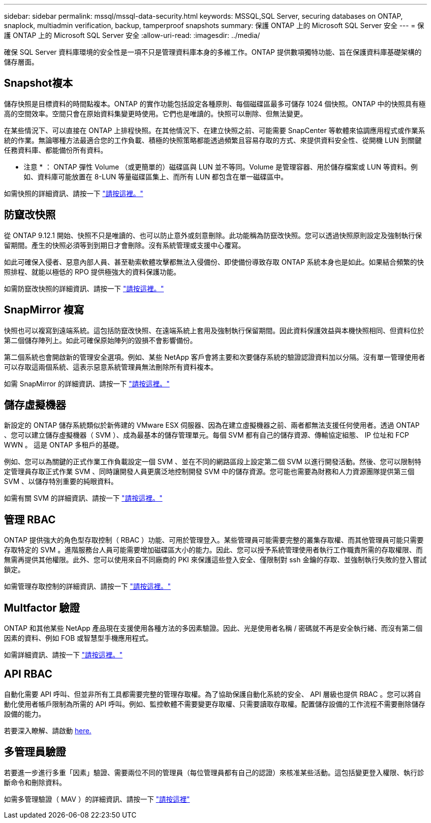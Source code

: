 ---
sidebar: sidebar 
permalink: mssql/mssql-data-security.html 
keywords: MSSQL,SQL Server, securing databases on ONTAP, snaplock, multiadmin verification, backup, tamperproof snapshots 
summary: 保護 ONTAP 上的 Microsoft SQL Server 安全 
---
= 保護 ONTAP 上的 Microsoft SQL Server 安全
:allow-uri-read: 
:imagesdir: ../media/


[role="lead"]
確保 SQL Server 資料庫環境的安全性是一項不只是管理資料庫本身的多維工作。ONTAP 提供數項獨特功能、旨在保護資料庫基礎架構的儲存層面。



== Snapshot複本

儲存快照是目標資料的時間點複本。ONTAP 的實作功能包括設定各種原則、每個磁碟區最多可儲存 1024 個快照。ONTAP 中的快照具有極高的空間效率。空間只會在原始資料集變更時使用。它們也是唯讀的。快照可以刪除、但無法變更。

在某些情況下、可以直接在 ONTAP 上排程快照。在其他情況下、在建立快照之前、可能需要 SnapCenter 等軟體來協調應用程式或作業系統的作業。無論哪種方法最適合您的工作負載、積極的快照策略都能透過頻繁且容易存取的方式、來提供資料安全性、從開機 LUN 到關鍵任務資料庫、都能備份所有資料。

* 注意 * ： ONTAP 彈性 Volume （或更簡單的）磁碟區與 LUN 並不等同。Volume 是管理容器、用於儲存檔案或 LUN 等資料。例如、資料庫可能放置在 8-LUN 等量磁碟區集上、而所有 LUN 都包含在單一磁碟區中。

如需快照的詳細資訊、請按一下 link:https://docs.netapp.com/us-en/ontap/data-protection/manage-local-snapshot-copies-concept.html["請按這裡。"]



== 防竄改快照

從 ONTAP 9.12.1 開始、快照不只是唯讀的、也可以防止意外或刻意刪除。此功能稱為防竄改快照。您可以透過快照原則設定及強制執行保留期間。產生的快照必須等到到期日才會刪除。沒有系統管理或支援中心覆寫。

如此可確保入侵者、惡意內部人員、甚至勒索軟體攻擊都無法入侵備份、即使備份導致存取 ONTAP 系統本身也是如此。如果結合頻繁的快照排程、就能以極低的 RPO 提供極強大的資料保護功能。

如需防竄改快照的詳細資訊、請按一下 link:https://docs.netapp.com/us-en/ontap/snaplock/snapshot-lock-concept.html["請按這裡。"]



== SnapMirror 複寫

快照也可以複寫到遠端系統。這包括防竄改快照、在遠端系統上套用及強制執行保留期間。因此資料保護效益與本機快照相同、但資料位於第二個儲存陣列上。如此可確保原始陣列的毀損不會影響備份。

第二個系統也會開啟新的管理安全選項。例如、某些 NetApp 客戶會將主要和次要儲存系統的驗證認證資料加以分隔。沒有單一管理使用者可以存取這兩個系統、這表示惡意系統管理員無法刪除所有資料複本。

如需 SnapMirror 的詳細資訊、請按一下 link:https://docs.netapp.com/us-en/ontap/data-protection/snapmirror-unified-replication-concept.html["請按這裡。"]



== 儲存虛擬機器

新設定的 ONTAP 儲存系統類似於新佈建的 VMware ESX 伺服器、因為在建立虛擬機器之前、兩者都無法支援任何使用者。透過 ONTAP 、您可以建立儲存虛擬機器（ SVM ）、成為最基本的儲存管理單元。每個 SVM 都有自己的儲存資源、傳輸協定組態、 IP 位址和 FCP WWN 。  這是 ONTAP 多租戶的基礎。

例如、您可以為關鍵的正式作業工作負載設定一個 SVM 、並在不同的網路區段上設定第二個 SVM 以進行開發活動。然後、您可以限制特定管理員存取正式作業 SVM 、同時讓開發人員更廣泛地控制開發 SVM 中的儲存資源。您可能也需要為財務和人力資源團隊提供第三個 SVM 、以儲存特別重要的純眼資料。

如需有關 SVM 的詳細資訊、請按一下 link:https://docs.netapp.com/us-en/ontap/concepts/storage-virtualization-concept.html["請按這裡。"]



== 管理 RBAC

ONTAP 提供強大的角色型存取控制（ RBAC ）功能、可用於管理登入。某些管理員可能需要完整的叢集存取權、而其他管理員可能只需要存取特定的 SVM 。進階服務台人員可能需要增加磁碟區大小的能力。因此、您可以授予系統管理使用者執行工作職責所需的存取權限、而無需再提供其他權限。此外、您可以使用來自不同廠商的 PKI 來保護這些登入安全、僅限制對 ssh 金鑰的存取、並強制執行失敗的登入嘗試鎖定。

如需管理存取控制的詳細資訊、請按一下 link:https://docs.netapp.com/us-en/ontap/authentication/manage-access-control-roles-concept.html["請按這裡。"]



== Multfactor 驗證

ONTAP 和其他某些 NetApp 產品現在支援使用各種方法的多因素驗證。因此、光是使用者名稱 / 密碼就不再是安全執行緒、而沒有第二個因素的資料、例如 FOB 或智慧型手機應用程式。

如需詳細資訊、請按一下 link:https://docs.netapp.com/us-en/ontap/authentication/mfa-overview.html["請按這裡。"]



== API RBAC

自動化需要 API 呼叫、但並非所有工具都需要完整的管理存取權。為了協助保護自動化系統的安全、 API 層級也提供 RBAC 。您可以將自動化使用者帳戶限制為所需的 API 呼叫。例如、監控軟體不需要變更存取權、只需要讀取存取權。配置儲存設備的工作流程不需要刪除儲存設備的能力。

若要深入瞭解、請啟動 https://docs.netapp.com/us-en/ontap-automation/rest/rbac_overview.html[here.]



== 多管理員驗證

若要進一步進行多重「因素」驗證、需要兩位不同的管理員（每位管理員都有自己的認證）來核准某些活動。這包括變更登入權限、執行診斷命令和刪除資料。

如需多管理驗證（ MAV ）的詳細資訊、請按一下 link:https://docs.netapp.com/us-en/ontap/multi-admin-verify/index.html["請按這裡"]
